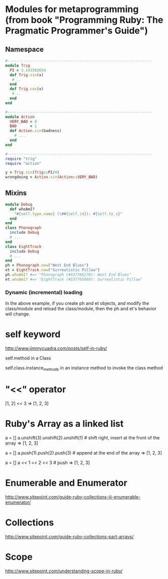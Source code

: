 * Modules for metaprogramming (from book "Programming Ruby: The Pragmatic Programmer's Guide")
** Namespace
#+BEGIN_SRC ruby
  #----------------------------------------------------------------
  module Trig
    PI = 3.141592654
    def Trig.sin(x)
     # ..
    end
    def Trig.cos(x)
     # ..
    end
  end

  #----------------------------------------------------------------
  module Action
    VERY_BAD = 0
    BAD      = 1
    def Action.sin(badness)
      # ...
    end
  end

  #----------------------------------------------------------------
  require "trig"
  require "action"

  y = Trig.sin(Trig::PI/4)
  wrongdoing = Action.sin(Action::VERY_BAD)
#+END_SRC

** Mixins
#+BEGIN_SRC ruby
  module Debug
    def whoAmI?
      "#{self.type.name} (\##{self.id}): #{self.to_s}"
    end
  end
  class Phonograph
    include Debug
    # ...
  end
  class EightTrack
    include Debug
    # ...
  end
  ph = Phonograph.new("West End Blues")
  et = EightTrack.new("Surrealistic Pillow")
  ph.whoAmI? #=> "Phonograph (#537766170): West End Blues"
  et.whoAmI? #=> "EightTrack (#537765860): Surrealistic Pillow"
#+END_SRC

*** Dynamic (incremental) loading
In the above example, if you create ph and et objects, and modify the
class/module and reload the class/module, then the ph and et's behavior will change.

* self keyword
http://www.jimmycuadra.com/posts/self-in-ruby/

self.method in a Class

self.class.instance_method_b in an instance method to invoke the class method

* "<<" operator
[1, 2] << 3
=> [1, 2, 3]

* Ruby's Array as a linked list
a = []
a.unshift(3).unshift(2).unshift(1) # shift right, insert at the front of the array
=> [1, 2, 3]

a = []
a.push(1).push(2).push(3) # append at the end of the array
=> [1, 2, 3]

a = []
a << 1 << 2 << 3 # push
=> [1, 2, 3]

* Enumerable and Enumerator
http://www.sitepoint.com/guide-ruby-collections-iii-enumerable-enumerator/

* Collections
http://www.sitepoint.com/guide-ruby-collections-part-arrays/

* Scope
http://www.sitepoint.com/understanding-scope-in-ruby/
